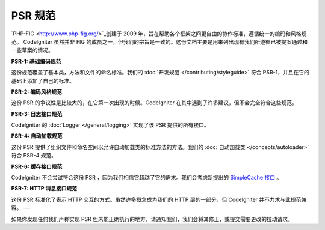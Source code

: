 **************
PSR 规范
**************

`PHP-FIG <http://www.php-fig.org/>`_创建于 2009 年，旨在帮助各个框架之间更自由的协作标准，遵循统一的编码和风格规范。 CodeIgniter 虽然并非 FIG 的成员之一，但我们的宗旨是一致的。这份文档主要是用来列出现有我们所遵循已被提案通过和一些草案的情况。

**PSR-1: 基础编码规范**

这份规范覆盖了基本类，方法和文件的命名标准。我们的 :doc:`开发规范 </contributing/styleguide>` 符合 PSR-1，并且在它的基础上添加了自己的标准。

**PSR-2: 编码风格规范**

这份 PSR 的争议性是比较大的，在它第一次出现的时候。CodeIgniter 在其中遇到了许多建议，但不会完全符合这些规范。

**PSR-3: 日志接口规范**

CodeIgniter 的 :doc:`Logger </general/logging>` 实现了该 PSR 提供的所有接口。

**PSR-4: 自动加载规范**

这份 PSR 提供了组织文件和命名空间以允许自动加载类的标准方法的方法。我们的 :doc:`自动加载类 </concepts/autoloader>` 符合 PSR-4 规范。

**PSR-6: 缓存接口规范**

CodeIgniter 不会尝试符合这份 PSR ，因为我们相信它超越了它的需求。我们会考虑新提出的 `SimpleCache 接口  <https://github.com/dragoonis/fig-standards/blob/psr-simplecache/proposed/simplecache.md>`_ 。

**PSR-7: HTTP 消息接口规范**

这份 PSR 标准化了表示 HTTP 交互的方式。虽然许多概念成为我们的 HTTP 层的一部分，但 CodeIgniter 并不力求与此规范兼容。
---

如果你发现任何我们声称实现 PSR 但未能正确执行的地方，请通知我们，我们会将其修正，或提交需要更改的拉动请求。
